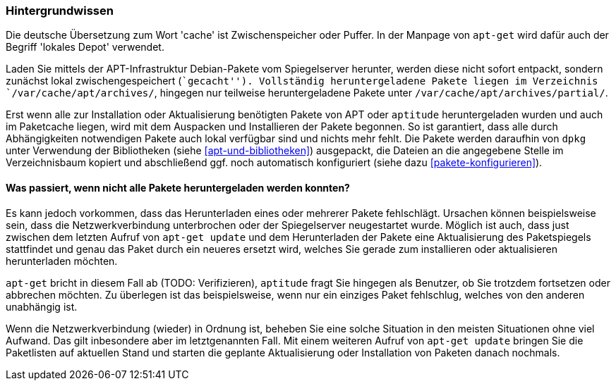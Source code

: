 // Datei: ./werkzeuge/paketcache/hintergrundwissen.adoc

// Baustelle: Rohtext

[[hintergrundwissen]]

=== Hintergrundwissen ===

// Stichworte für den Index
(((Paketcache, Begriff)))
(((Paketcache, lokales Depot)))
(((Paketcache, /var/cache/apt/archives/)))
(((Paketcache, /var/cache/apt/archives/partial/)))
Die deutsche Übersetzung zum Wort 'cache' ist Zwischenspeicher oder
Puffer. In der Manpage von `apt-get` wird dafür auch der Begriff
'lokales Depot' verwendet.

Laden Sie mittels der APT-Infrastruktur Debian-Pakete vom Spiegelserver
herunter, werden diese nicht sofort entpackt, sondern zunächst lokal
zwischengespeichert (``gecacht''). Vollständig heruntergeladene Pakete
liegen im Verzeichnis `/var/cache/apt/archives/`, hingegen nur
teilweise heruntergeladene Pakete unter
`/var/cache/apt/archives/partial/`.

Erst wenn alle zur Installation oder Aktualisierung benötigten Pakete
von APT oder `aptitude` heruntergeladen wurden und auch im Paketcache
liegen, wird mit dem Auspacken und Installieren der Pakete begonnen. So
ist garantiert, dass alle durch Abhängigkeiten notwendigen Pakete auch
lokal verfügbar sind und nichts mehr fehlt. Die Pakete werden daraufhin
von `dpkg` unter Verwendung der Bibliotheken (siehe <<apt-und-bibliotheken>>)
ausgepackt, die Dateien an die angegebene Stelle im Verzeichnisbaum
kopiert und abschließend ggf. noch automatisch konfiguriert (siehe dazu
<<pakete-konfigurieren>>).

==== Was passiert, wenn nicht alle Pakete heruntergeladen werden konnten? ====

// TODO: Gehört evtl. woanders hin. Wenn, dann gehört aber im
// o.g. Absatz ein Verweis auf jene Stelle.

Es kann jedoch vorkommen, dass das Herunterladen eines oder mehrerer
Pakete fehlschlägt. Ursachen können beispielsweise sein, dass die
Netzwerkverbindung unterbrochen oder der Spiegelserver neugestartet
wurde. Möglich ist auch, dass just zwischen dem letzten Aufruf von
`apt-get update` und dem Herunterladen der Pakete eine Aktualisierung
des Paketspiegels stattfindet und genau das Paket durch ein neueres
ersetzt wird, welches Sie gerade zum installieren oder aktualisieren
herunterladen möchten.

`apt-get` bricht in diesem Fall ab (TODO: Verifizieren), `aptitude`
fragt Sie hingegen als Benutzer, ob Sie trotzdem fortsetzen oder
abbrechen möchten. Zu überlegen ist das beispielsweise, wenn nur ein
einziges Paket fehlschlug, welches von den anderen unabhängig ist.

Wenn die Netzwerkverbindung (wieder) in Ordnung ist, beheben Sie eine
solche Situation in den meisten Situationen ohne viel Aufwand. Das gilt
inbesondere aber im letztgenannten Fall. Mit einem weiteren Aufruf von
`apt-get update` bringen Sie die Paketlisten auf aktuellen Stand und
starten die geplante Aktualisierung oder Installation von Paketen danach
nochmals.

// Datei (Ende): ./werkzeuge/paketcache/hintergrundwissen.adoc

